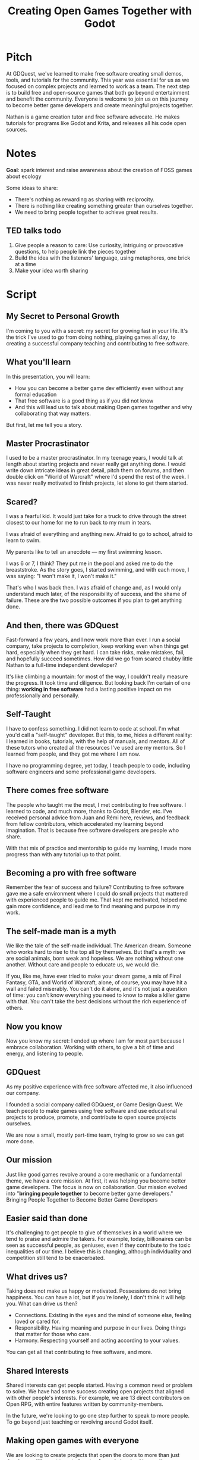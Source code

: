 #+title: Creating Open Games Together with Godot
#+description: Script and notes for the presentation

* Pitch

At GDQuest, we've learned to make free software creating small demos, tools, and tutorials for the community.
This year was essential for us as we focused on complex projects and learned to work as a team.
The next step is to build free and open-source games that both go beyond entertainment and benefit the community.
Everyone is welcome to join us on this journey to become better game developers and create meaningful projects together.

Nathan is a game creation tutor and free software advocate. He makes tutorials for programs like Godot and Krita, and releases all his code open sources.

* Notes

  *Goal*: spark interest and raise awareness about the creation of FOSS games about ecology

  Some ideas to share:

  - There's nothing as rewarding as sharing with reciprocity.
  - There is nothing like creating something greater than ourselves together.
  - We need to bring people together to achieve great results.

** TED talks todo

   1. Give people a reason to care: Use curiosity, intriguing or provocative questions, to help people link the pieces together
   2. Build the idea with the listeners' language, using metaphores, one brick at a time
   3. Make your idea worth sharing

* Script

** My Secret to Personal Growth

   I'm coming to you with a secret: my secret for growing fast in your life.
   It's the trick I've used to go from doing nothing, playing games all day, to
   creating a successful company teaching and contributing to free software.

** What you'll learn

   In this presentation, you will learn:

   - How you can become a better game dev efficiently even without any formal education
   - That free software is a good thing as if you did not know
   - And this will lead us to talk about making Open games together and why collaborating that way matters.

   But first, let me tell you a story.

** Master Procrastinator

   I used to be a master procrastinator. In my teenage years, I would talk at
   length about starting projects and never really get anything done. I would
   write down intricate ideas in great detail, pitch them on forums, and then
   double click on "World of Warcraft" where I'd spend the rest of the week. I
   was never really motivated to finish projects, let alone to get them started.

** Scared?

   I was a fearful kid. It would just take for a truck to drive through the
   street closest to our home for me to run back to my mum in tears.

   I was afraid of everything and anything new. Afraid to go to school, afraid
   to learn to swim.

   My parents like to tell an anecdote — my first swimming lesson.

   I was 6 or 7, I think? They put me in the pool and asked me to do the
   breaststroke. As the story goes, I started swimming, and with each move, I was
   saying: "I won't make it, I won't make it."

   That's who I was back then. I was afraid of change and, as I would only
   understand much later, of the responsibility of success, and the shame of
   failure. These are the two possible outcomes if you plan to get anything done.

** And then, there was GDQuest

   Fast-forward a few years, and I now work more than ever. I run a social
   company, take projects to completion, keep working even when things get hard,
   especially when they get hard. I can take risks, make mistakes, fail, and
   hopefully succeed sometimes. How did we go from scared chubby little Nathan
   to a full-time independent developer?

   It's like climbing a mountain: for most of the way, I couldn't really measure
   the progress. It took time and diligence. But looking back I'm certain of one
   thing: *working in free software* had a lasting positive impact on me
   professionally and personally.

** Self-Taught

   I have to confess something. I did not learn to code at school. I'm what
   you'd call a "self-taught" developer. But this, to me, hides a different
   reality: I learned in books, tutorials, with the help of manuals, and
   mentors. All of these tutors who created all the resources I've used are my
   mentors. So I learned from people, and they got me where I am now.

   I have no programming degree, yet today, I teach people to code, including
   software engineers and some professional game developers.

** There comes free software

   The people who taught me the most, I met contributing to free software. I
   learned to code, and much more, thanks to Godot, Blender, etc. I've
   received personal advice from Juan and Rémi here, reviews, and feedback from
   fellow contributors, which accelerated my learning beyond imagination. That
   is because free software developers are people who share.

   With that mix of practice and mentorship to guide my learning, I made more
   progress than with any tutorial up to that point.

** Becoming a pro with free software

   Remember the fear of success and failure? Contributing to free software gave
   me a safe environment where I could do small projects that mattered with
   experienced people to guide me. That kept me motivated, helped me gain more
   confidence, and lead me to find meaning and purpose in my work.

** The self-made man is a myth

   We like the tale of the self-made individual. The American dream. Someone who
   works hard to rise to the top all by themselves. But that's a myth: we are
   social animals, born weak and hopeless. We are nothing without one another.
   Without care and people to educate us, we would die.

   If you, like me, have ever tried to make your dream game, a mix of Final
   Fantasy, GTA, and World of Warcraft, alone, of course, you may have hit a
   wall and failed miserably. You can't do it alone, and it's not just a
   question of time: you can't know everything you need to know to make a killer
   game with that. You can't take the best decisions without the rich experience
   of others.

** Now you know

   Now you know my secret: I ended up where I am for most part because I embrace
   collaboration. Working with others, to give a bit of time and energy, and
   listening to people.

** GDQuest

   As my positive experience with free software affected me, it also influenced
   our company.

   I founded a social company called GDQuest, or Game Design Quest. We teach
   people to make games using free software and use educational projects to
   produce, promote, and contribute to open source projects ourselves.

   We are now a small, mostly part-time team, trying to grow so we can get more
   done.

** Our mission

   Just like good games revolve around a core mechanic or a fundamental theme,
   we have a core mission. At first, it was helping you become better game
   developers. The focus is now on collaboration. Our mission evolved into
   "*bringing people together* to become better game developers." Bringing
   People Together to Become Better Game Developers

** Easier said than done

   It's challenging to get people to give of themselves in a world where we tend
   to praise and admire the takers. For example, today, billionaires can be seen
   as successful people, as geniuses, even if they contribute to the toxic
   inequalities of our time. I believe this is changing, although individuality
   and competition still tend to be exacerbated.

** What drives us?

   Taking does not make us happy or motivated. Possessions do not bring
   happiness. You can have a lot, but if you're lonely, I don't think it will
   help you. What can drive us then?

   - Connections. Existing in the eyes and the mind of someone else, feeling
     loved or cared for.
   - Responsibility. Having meaning and purpose in our lives. Doing things that
     matter for those who care.
   - Harmony. Respecting yourself and acting according to your values.

   You can get all that contributing to free software, and more.

** Shared Interests

   Shared interests can get people started. Having a common need or problem to
   solve. We have had some success creating open projects that aligned with
   other people's interests. For example, we are 13 direct contributors on Open
   RPG, with entire features written by community-members.

   In the future, we're looking to go one step further to speak to more people.
   To go beyond just teaching or revolving around Godot itself.

** Making open games with everyone

   We are looking to create projects that open the doors to more than just
   developers. We want to get all sorts of people involved in creating
   meaningful games and apps together.

   Lately, with the team, we have been talking about what gets people to care
   about the work we do and to stick together.

   I think we lack a narrative to get one step further. In general, we human
   beings need stories that move us to feel connected to a goal or a cause.
   Something that clicks or speaks right to our hearts.

   Even Godot uses a story to poke at your curiosity. The first line you'll see
   on the official website is an intriguing wordplay: "Godot, the game engine
   you waited for."

** What story?

   There is a topic that's dear to me, that we are all concerned by, and that I
   think has the potential to bring people together: ecology.

   Imagine for a second: people from all around the globe coming together to
   improve our understanding of complex environmental issues with free and
   open source games.

   How does that sound to you?

   I'm not thinking only about climate change here:

   1. Pollution, the first cause of death in the world today
   2. Water access
   3. The way we produce food

   There's a heap of complex, polarizing problems for us to approach and to play
   with. And that's exactly where games shine, simulations in particular.

** Great projects are made together

   I'm not saying any of this is easy to do. Today, I'm proposing an idea to
   you.

   We, free software developers, have a superpower. We can bring diverse people
   together to solve complex problems in a way that benefits everybody.

   We may all come from different backgrounds, live in different time zones, we
   manage to create great projects organically. As such, the work we do
   together is more than the sum of our contributions.

   Meaning, a sense of community, technical challenges, an inspiring narrative.
   We, all together, are the driving force.
